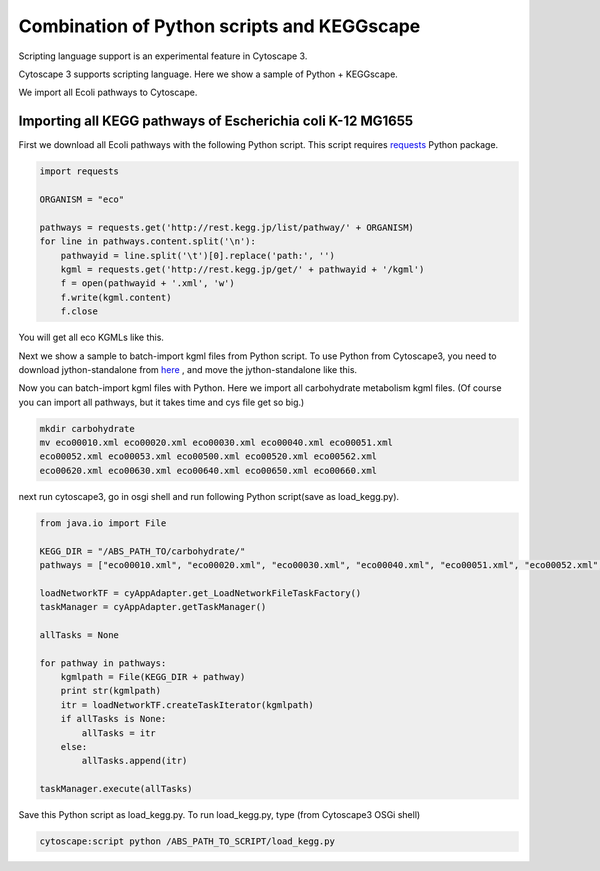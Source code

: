 =============================================
 Combination of Python scripts and KEGGscape
=============================================

Scripting language support is an experimental feature in Cytoscape 3.

Cytoscape 3 supports scripting language.
Here we show a sample of Python + KEGGscape.

We import all Ecoli pathways to Cytoscape.

Importing all KEGG pathways of Escherichia coli K-12 MG1655
===========================================================

First we download all Ecoli pathways with the following Python script.
This script requires `requests`__  Python package.

__ http://docs.python-requests.org/en/latest/

.. code-block:: python
   
   import requests
   
   ORGANISM = "eco"
   
   pathways = requests.get('http://rest.kegg.jp/list/pathway/' + ORGANISM)
   for line in pathways.content.split('\n'):
       pathwayid = line.split('\t')[0].replace('path:', '')
       kgml = requests.get('http://rest.kegg.jp/get/' + pathwayid + '/kgml')
       f = open(pathwayid + '.xml', 'w')
       f.write(kgml.content)
       f.close

You will get all eco KGMLs like this.

.. image:: https://raw.github.com/idekerlab/KEGGscape/develop/docs/images/get_all_eco_kgmls.png

Next we show a sample to batch-import kgml files from Python script.
To use Python from Cytoscape3, you need to download jython-standalone
from `here`__ , and move the jython-standalone like this.

__ http://www.jython.org/downloads.html

.. image:: http://wiki.cytoscape.org/Cytoscape_3/UserManual/Scripting?action=AttachFile&do=get&target=python.png

Now you can batch-import kgml files with Python.
Here we import all carbohydrate metabolism kgml files.
(Of course you can import all pathways, but it takes time and cys file
get so big.)

.. code-block:: bash
   
   mkdir carbohydrate
   mv eco00010.xml eco00020.xml eco00030.xml eco00040.xml eco00051.xml
   eco00052.xml eco00053.xml eco00500.xml eco00520.xml eco00562.xml
   eco00620.xml eco00630.xml eco00640.xml eco00650.xml eco00660.xml

next run cytoscape3, go in osgi shell and run following Python
script(save as load_kegg.py).

.. code-block:: python
   
   from java.io import File
    
   KEGG_DIR = "/ABS_PATH_TO/carbohydrate/"
   pathways = ["eco00010.xml", "eco00020.xml", "eco00030.xml", "eco00040.xml", "eco00051.xml", "eco00052.xml", "eco00053.xml", "eco00500.xml", "eco00520.xml", "eco00562.xml", "eco00620.xml", "eco00630.xml", "eco00640.xml", "eco00650.xml", "eco00660.xml"]
   
   loadNetworkTF = cyAppAdapter.get_LoadNetworkFileTaskFactory()
   taskManager = cyAppAdapter.getTaskManager()
    
   allTasks = None
   
   for pathway in pathways:
       kgmlpath = File(KEGG_DIR + pathway)
       print str(kgmlpath)
       itr = loadNetworkTF.createTaskIterator(kgmlpath)
       if allTasks is None:
           allTasks = itr
       else:
           allTasks.append(itr)
    
   taskManager.execute(allTasks)

Save this Python script as load_kegg.py.
To run load_kegg.py, type (from Cytoscape3 OSGi shell)

.. code-block:: bash

   cytoscape:script python /ABS_PATH_TO_SCRIPT/load_kegg.py

.. image:: https://raw.github.com/idekerlab/KEGGscape/develop/docs/images/batchimport.PNG
